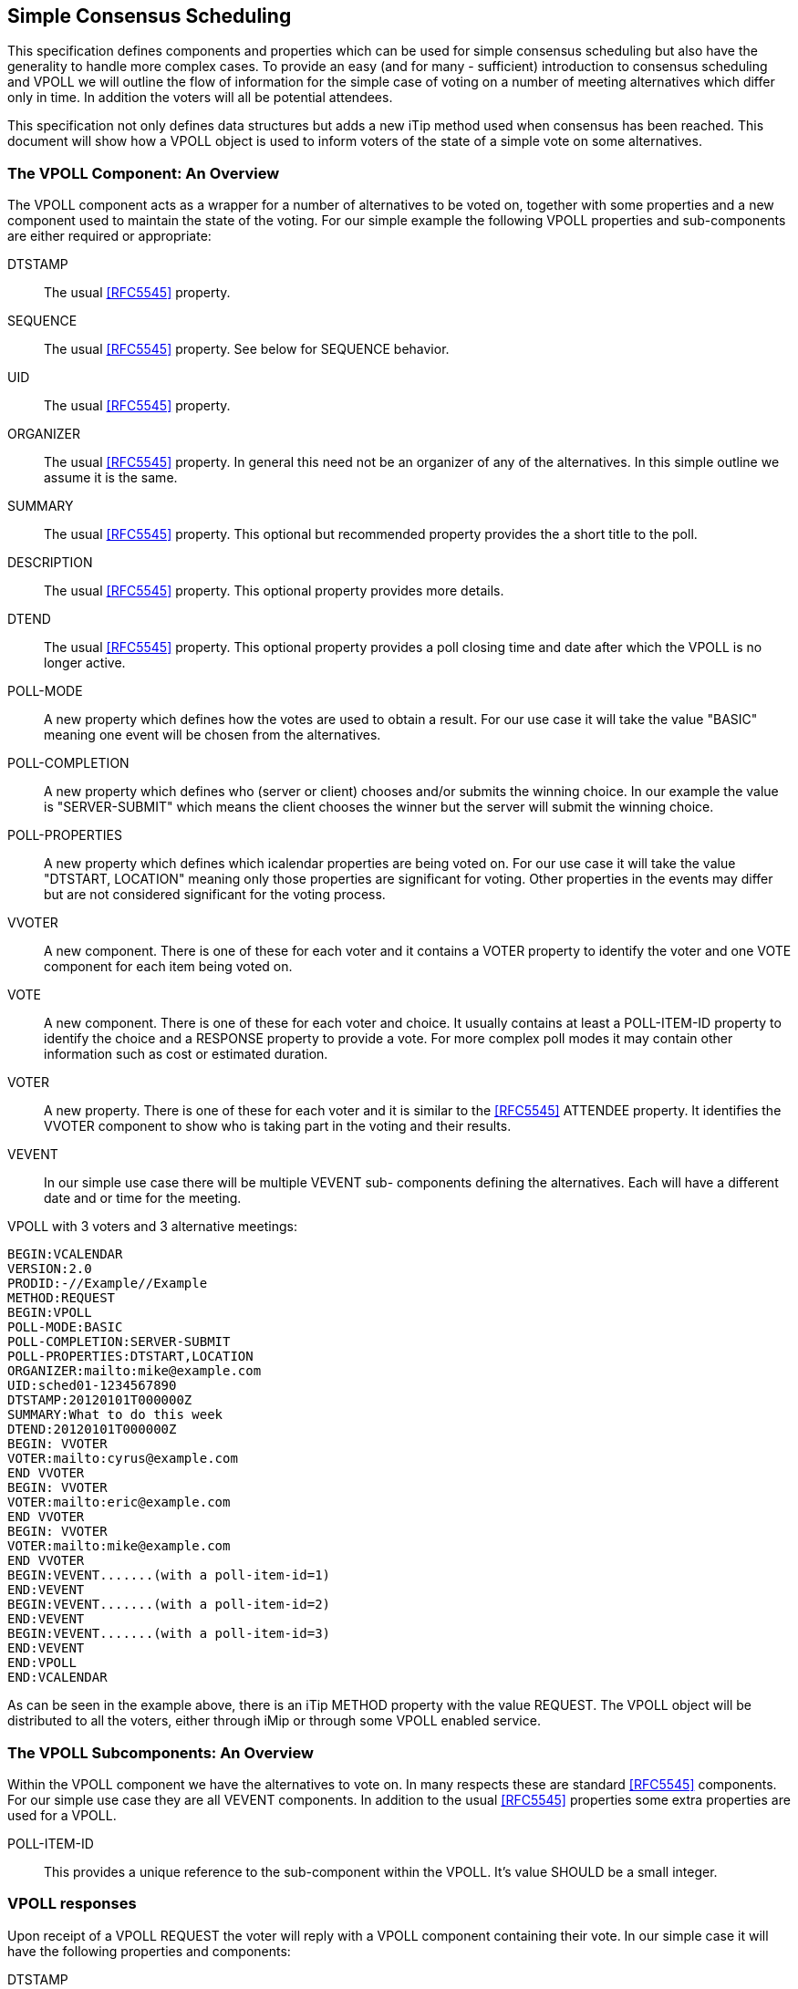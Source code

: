 
[[simple-consensus-scheduling]]
== Simple Consensus Scheduling

This specification defines components and properties which can be
used for simple consensus scheduling but also have the generality to
handle more complex cases.  To provide an easy (and for many -
sufficient) introduction to consensus scheduling and VPOLL we will
outline the flow of information for the simple case of voting on a
number of meeting alternatives which differ only in time.  In
addition the voters will all be potential attendees.

This specification not only defines data structures but adds a new
iTip method used when consensus has been reached.  This document will
show how a VPOLL object is used to inform voters of the state of a
simple vote on some alternatives.

=== The VPOLL Component: An Overview

The VPOLL component acts as a wrapper for a number of alternatives to
be voted on, together with some properties and a new component used
to maintain the state of the voting.  For our simple example the
following VPOLL properties and sub-components are either required or
appropriate:

DTSTAMP:: The usual <<RFC5545>> property.

SEQUENCE:: The usual <<RFC5545>> property.  See below for SEQUENCE
  behavior.

UID:: The usual <<RFC5545>> property.

ORGANIZER:: The usual <<RFC5545>> property.  In general this need not
  be an organizer of any of the alternatives.  In this simple
  outline we assume it is the same.

SUMMARY:: The usual <<RFC5545>> property.  This optional but
  recommended property provides the a short title to the poll.

DESCRIPTION:: The usual <<RFC5545>> property.  This optional property
  provides more details.

DTEND:: The usual <<RFC5545>> property.  This optional property
  provides a poll closing time and date after which the VPOLL is no
  longer active.

POLL-MODE:: A new property which defines how the votes are used to
  obtain a result.  For our use case it will take the value "BASIC"
  meaning one event will be chosen from the alternatives.

POLL-COMPLETION:: A new property which defines who (server or client)
  chooses and/or submits the winning choice.  In our example the
  value is "SERVER-SUBMIT" which means the client chooses the winner
  but the server will submit the winning choice.

POLL-PROPERTIES:: A new property which defines which icalendar
  properties are being voted on.  For our use case it will take the
  value "DTSTART, LOCATION" meaning only those properties are
  significant for voting.  Other properties in the events may differ
  but are not considered significant for the voting process.

VVOTER:: A new component.  There is one of these for each voter and
  it contains a VOTER property to identify the voter and one VOTE
  component for each item being voted on.

VOTE:: A new component.  There is one of these for each voter and
  choice.  It usually contains at least a POLL-ITEM-ID property to
  identify the choice and a RESPONSE property to provide a vote.
  For more complex poll modes it may contain other information such
  as cost or estimated duration.

VOTER:: A new property.  There is one of these for each voter and it
  is similar to the <<RFC5545>> ATTENDEE property.  It identifies the
  VVOTER component to show who is taking part in the voting and
  their results.

VEVENT:: In our simple use case there will be multiple VEVENT sub-
  components defining the alternatives.  Each will have a different
  date and or time for the meeting.

[example]
VPOLL with 3 voters and 3 alternative meetings:
[source]
----
BEGIN:VCALENDAR
VERSION:2.0
PRODID:-//Example//Example
METHOD:REQUEST
BEGIN:VPOLL
POLL-MODE:BASIC
POLL-COMPLETION:SERVER-SUBMIT
POLL-PROPERTIES:DTSTART,LOCATION
ORGANIZER:mailto:mike@example.com
UID:sched01-1234567890
DTSTAMP:20120101T000000Z
SUMMARY:What to do this week
DTEND:20120101T000000Z
BEGIN: VVOTER
VOTER:mailto:cyrus@example.com
END VVOTER
BEGIN: VVOTER
VOTER:mailto:eric@example.com
END VVOTER
BEGIN: VVOTER
VOTER:mailto:mike@example.com
END VVOTER
BEGIN:VEVENT.......(with a poll-item-id=1)
END:VEVENT
BEGIN:VEVENT.......(with a poll-item-id=2)
END:VEVENT
BEGIN:VEVENT.......(with a poll-item-id=3)
END:VEVENT
END:VPOLL
END:VCALENDAR
----

As can be seen in the example above, there is an iTip METHOD property
with the value REQUEST.  The VPOLL object will be distributed to all
the voters, either through iMip or through some VPOLL enabled
service.

=== The VPOLL Subcomponents: An Overview

Within the VPOLL component we have the alternatives to vote on.  In
many respects these are standard <<RFC5545>> components.  For our
simple use case they are all VEVENT components.  In addition to the
usual <<RFC5545>> properties some extra properties are used for a
VPOLL.

POLL-ITEM-ID:: This provides a unique reference to the sub-component
  within the VPOLL.  It's value SHOULD be a small integer.

=== VPOLL responses

Upon receipt of a VPOLL REQUEST the voter will reply with a VPOLL
component containing their vote.  In our simple case it will have the
following properties and components:

DTSTAMP:: The usual <<RFC5545>> property.

SEQUENCE:: The usual <<RFC5545>> property.  See below for SEQUENCE
  behavior.

UID:: Same as the request.

ORGANIZER:: Same as the request.

SUMMARY:: Same as the request.

VVOTER:: One only.

VOTER:: One only inside the VVOTER component - the voter replying.

VOTE:: One per item being voted on.  There does not need to be one
  for each choice.

POLL-ITEM-ID:: One inside each VOTE component to identify the choice.

RESPONSE:: One inside each VOTE component to specify the vote.

Note that a voter can send a number of REPLYs for each REQUEST sent
by the organizer.  Each REPLY completely replaces the voting record
for that voter for all components being voted on.  In our example, if
Eric responds and votes for items 1 and 2 and then responds again
with a vote for only item 3, the final outcome is one vote on item 3.

[example]
REPLY VPOLL from Cyrus:
[source]
----
BEGIN:VCALENDAR
VERSION:2.0
PRODID:-//Example//Example
METHOD: REPLY
BEGIN:VPOLL
ORGANIZER:mailto:mike@example.com
UID:sched01-1234567890
DTSTAMP:20120101T010000Z
SUMMARY:What to do this week
BEGIN:VVOTER
VOTER:mailto:cyrus@example.com
BEGIN:VOTE
POLL-ITEM-ID:1
RESPONSE:50
COMMENT:Work on iTIP
END:VOTE
BEGIN:VOTE
POLL-ITEM-ID:2
RESPONSE:100
COMMENT:Work on WebDAV
END:VOTE
BEGIN:VOTE
POLL-ITEM-ID:3
RESPONSE:0
END:VOTE
END:VVOTER
END:VPOLL
END:VCALENDAR
----

=== VPOLL updates

When the organizer receives a response from one or more voters the
current state of the poll is sent to all voters.  The new iTip method
POLLSTATUS is used.  The VPOLL can contain a reduced set of
properties but MUST contain DTSTAMP, SEQUENCE (if not 0), UID,
ORGANIZER and one or more VVOTER components each populated with a
VOTER property and zero or more VOTE components.

[example]
[source]
----
BEGIN:VCALENDAR
VERSION:2.0
PRODID:-//Example//Example
METHOD: POLLSTATUS
BEGIN:VPOLL
ORGANIZER:mailto:mike@example.com
UID:sched01-1234567890
DTSTAMP:20120101T020000Z
SEQUENCE:0
SUMMARY:What to do this week
BEGIN:VVOTER
VOTER:mailto:cyrus@example.com
BEGIN: VOTE
POLL-ITEM-ID:1
RESPONSE:50
COMMENT:Work on iTIP
END:VOTE
BEGIN:VOTE
POLL-ITEM-ID:2
RESPONSE:100
COMMENT:Work on WebDAV
END:VOTE
BEGIN:VOTE
POLL-ITEM-ID:3
RESPONSE:0
END:VOTE
END:VVOTER
BEGIN:VVOTER
VOTER:mailto:eric@example.com
BEGIN:VOTE
POLL-ITEM-ID:1
RESPONSE:100
END:VOTE
BEGIN:VOTE
POLL-ITEM-ID:2
RESPONSE:100
END:VOTE
BEGIN:VOTE
POLL-ITEM-ID:3
RESPONSE:0
END:VOTE
END:VVOTER
END:VPOLL
END:VCALENDAR
----

=== VPOLL Completion

After a number of REPLY messages have been received the poll will be
considered complete.  If there is a DTEND on the poll the system may
automatically close the poll, or the organizer may, at any time,
consider the poll complete.  A VPOLL can be completed (and
effectively closed for voting) by sending an iTip REQUEST message
with the VPOLL STATUS property set to COMPLETED.

The poll winner is confirmed by sending a final iTip REQUEST message
with the VPOLL STATUS property set to CONFIRMED.  In this case the
VPOLL component contains all the events being voted on along with a
POLL-WINNER property to identify the winning event.  As the POLL-
COMPLETION property is set to SERVER-SUBMIT the server will submit
the winning choice and when it has done so set the STATUS to
"SUBMITTED".

[example]
VPOLL confirmation:
[source]
----
BEGIN:VCALENDAR
VERSION:2.0
PRODID:-//Example//Example
METHOD: REQUEST
BEGIN:VPOLL
ORGANIZER:mailto:douglm@example.com
UID:sched01-1234567890
DTSTAMP:20120101T030000Z
COMPLETED:20120101T030000Z
POLL-COMPLETION:SERVER-SUBMIT
SEQUENCE:0
SUMMARY:What to do this week
STATUS:CONFIRMED
POLL-WINNER:3
BEGIN:VEVENT.......(with a poll-item-id=1)
END:VEVENT
BEGIN:VEVENT.......(with a poll-item-id=2)
END:VEVENT
BEGIN:VEVENT.......(with a poll-item-id=3)
END:VEVENT
END:VPOLL
END:VCALENDAR
----

=== Other Responses

A voter being asked to choose between a number of ORGANIZER supplied
alternatives may find none of them acceptable or may simply not care.

An alternative response, which may be disallowed by the ORGANIZER, is
to send back the respondees availability or freebusy or even one or
more new, alternative choices.

This is accomplished by responding with a VOTE component which has no
POLL-ITEM-ID property.  In this case it MUST contain some alternative
information.  What form this takes depends on the poll mode in
effect.
